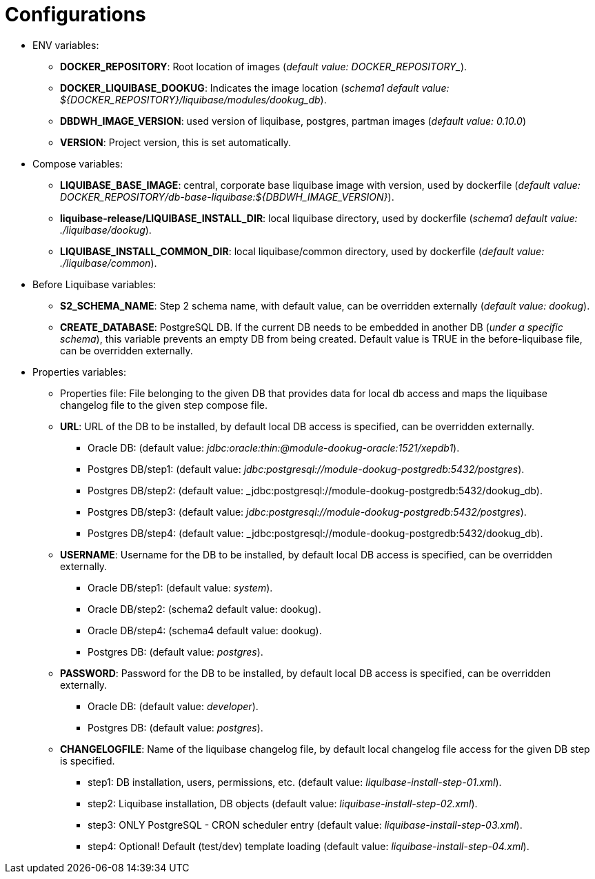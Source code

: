 = Configurations

* ENV variables:
  - **DOCKER_REPOSITORY**: Root location of images (_default value: DOCKER_REPOSITORY__).
  - **DOCKER_LIQUIBASE_DOOKUG**: Indicates the image location (_schema1 default value: ${DOCKER_REPOSITORY}/liquibase/modules/dookug_db_).
  - **DBDWH_IMAGE_VERSION**: used version of liquibase, postgres, partman images (_default value: 0.10.0_)
  - **VERSION**: Project version, this is set automatically.
* Compose variables:
  - **LIQUIBASE_BASE_IMAGE**: central, corporate base liquibase image with version, used by dockerfile (_default value: DOCKER_REPOSITORY/db-base-liquibase:${DBDWH_IMAGE_VERSION}_).
  - **liquibase-release/LIQUIBASE_INSTALL_DIR**: local liquibase directory, used by dockerfile (_schema1 default value: ./liquibase/dookug_).
  - **LIQUIBASE_INSTALL_COMMON_DIR**: local liquibase/common directory, used by dockerfile (_default value: ./liquibase/common_).
* Before Liquibase variables:  
  - **S2_SCHEMA_NAME**: Step 2 schema name, with default value, can be overridden externally (_default value: dookug_).
  - **CREATE_DATABASE**: PostgreSQL DB. If the current DB needs to be embedded in another DB (_under a specific schema_), this variable prevents an empty DB from being created. Default value is TRUE in the before-liquibase file, can be overridden externally.
* Properties variables:
  - Properties file: File belonging to the given DB that provides data for local db access and maps the liquibase changelog file to the given step compose file.
  - **URL**: URL of the DB to be installed, by default local DB access is specified, can be overridden externally. 
  ** Oracle DB: (default value: _jdbc:oracle:thin:@module-dookug-oracle:1521/xepdb1_).
  ** Postgres DB/step1: (default value: _jdbc:postgresql://module-dookug-postgredb:5432/postgres_).
  ** Postgres DB/step2: (default value: _jdbc:postgresql://module-dookug-postgredb:5432/dookug_db).
  ** Postgres DB/step3: (default value: _jdbc:postgresql://module-dookug-postgredb:5432/postgres_).
  ** Postgres DB/step4: (default value: _jdbc:postgresql://module-dookug-postgredb:5432/dookug_db).
  - **USERNAME**: Username for the DB to be installed, by default local DB access is specified, can be overridden externally.
  ** Oracle DB/step1: (default value: _system_).
  ** Oracle DB/step2: (schema2 default value: dookug).
  ** Oracle DB/step4: (schema4 default value: dookug).
  ** Postgres DB: (default value: _postgres_).
  - **PASSWORD**: Password for the DB to be installed, by default local DB access is specified, can be overridden externally. 
  ** Oracle DB: (default value: _developer_).
  ** Postgres DB: (default value: _postgres_).
  - **CHANGELOGFILE**: Name of the liquibase changelog file, by default local changelog file access for the given DB step is specified.
  ** step1: DB installation, users, permissions, etc. (default value: _liquibase-install-step-01.xml_).
  ** step2: Liquibase installation, DB objects (default value: _liquibase-install-step-02.xml_).
  ** step3: ONLY PostgreSQL - CRON scheduler entry (default value: _liquibase-install-step-03.xml_).
  ** step4: Optional! Default (test/dev) template loading (default value: _liquibase-install-step-04.xml_).
